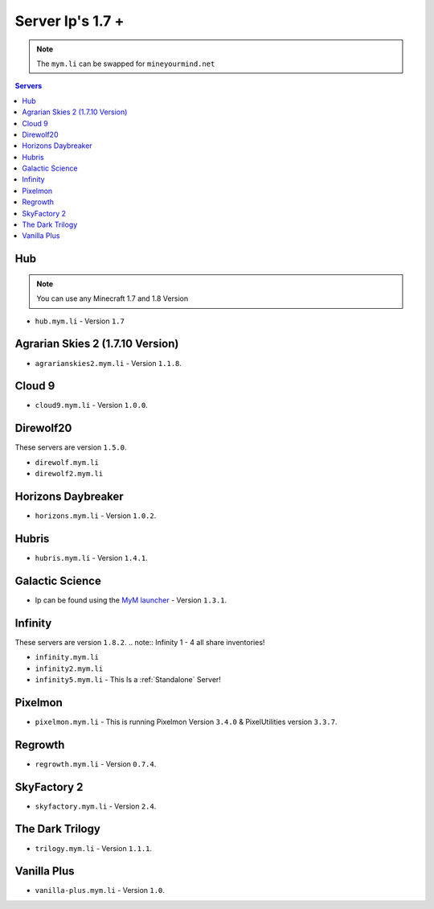 =================
Server Ip's 1.7 +
=================
.. note:: The ``mym.li`` can be swapped for ``mineyourmind.net``
.. contents:: Servers
  :depth: 2
  :local:

Hub
^^^
.. note:: You can use any Minecraft 1.7 and 1.8 Version
* ``hub.mym.li`` - Version ``1.7``

Agrarian Skies 2 (1.7.10 Version)
^^^^^^^^^^^^^^^^^^^^^^^^^^^^^^^^^
* ``agrarianskies2.mym.li`` - Version ``1.1.8``.

Cloud 9
^^^^^^^
* ``cloud9.mym.li`` - Version ``1.0.0``.

Direwolf20
^^^^^^^^^^
These servers are version ``1.5.0``.

* ``direwolf.mym.li`` 
* ``direwolf2.mym.li``

Horizons Daybreaker
^^^^^^^^^^^^^^^^^^^
* ``horizons.mym.li`` - Version ``1.0.2``.

Hubris
^^^^^^
* ``hubris.mym.li`` - Version ``1.4.1``.

Galactic Science
^^^^^^^^^^^^^^^^
* Ip can be found using the `MyM launcher <http://mineyourmind.net/#second_section>`_ - Version ``1.3.1``.

Infinity
^^^^^^^^
These servers are version ``1.8.2``.
.. note:: Infinity 1 - 4 all share inventories!

* ``infinity.mym.li``
* ``infinity2.mym.li``
* ``infinity5.mym.li`` - This Is a :ref:`Standalone` Server! 

Pixelmon
^^^^^^^^
* ``pixelmon.mym.li`` - This is running Pixelmon Version ``3.4.0`` & PixelUtilities version ``3.3.7``.

Regrowth
^^^^^^^^
* ``regrowth.mym.li`` - Version ``0.7.4``.

SkyFactory 2
^^^^^^^^^^^^
* ``skyfactory.mym.li`` - Version ``2.4``.

The Dark Trilogy
^^^^^^^^^^^^^^^^
* ``trilogy.mym.li`` - Version ``1.1.1``.

Vanilla Plus
^^^^^^^^^^^^
* ``vanilla-plus.mym.li`` - Version ``1.0``.
